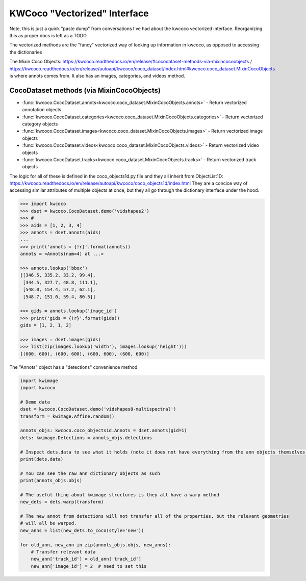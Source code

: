 KWCoco "Vectorized" Interface
=============================

Note, this is just a quick "paste dump" from conversations I've had about the
kwcoco vectorized interface. Reorganizing this as proper docs is left as a
TODO.

The vectorized methods are the "fancy" vectorized way of looking up information
in kwcoco, as opposed to accessing the dictionaries


The Mixin Coco Objects:
https://kwcoco.readthedocs.io/en/release/#cocodataset-methods-via-mixincocoobjects
/
https://kwcoco.readthedocs.io/en/release/autoapi/kwcoco/coco_dataset/index.html#kwcoco.coco_dataset.MixinCocoObjects
is where annots comes from. It also has an images, categories, and videos
method.


CocoDataset methods (via MixinCocoObjects)
******************************************

* :func:`kwcoco.CocoDataset.annots<kwcoco.coco_dataset.MixinCocoObjects.annots>` - Return vectorized annotation objects
* :func:`kwcoco.CocoDataset.categories<kwcoco.coco_dataset.MixinCocoObjects.categories>` - Return vectorized category objects
* :func:`kwcoco.CocoDataset.images<kwcoco.coco_dataset.MixinCocoObjects.images>` - Return vectorized image objects
* :func:`kwcoco.CocoDataset.videos<kwcoco.coco_dataset.MixinCocoObjects.videos>` - Return vectorized video objects
* :func:`kwcoco.CocoDataset.tracks<kwcoco.coco_dataset.MixinCocoObjects.tracks>` - Return vectorized track objects


The logic for all of these is defined in the coco_objects1d.py file and they
all inherit from ObjectList1D:
https://kwcoco.readthedocs.io/en/release/autoapi/kwcoco/coco_objects1d/index.html
They are a concice way of accessing similar attributes of multiple objects at
once, but they all go through the dictionary interface under the hood.


.. code:: python

    >>> import kwcoco
    >>> dset = kwcoco.CocoDataset.demo('vidshapes2')
    >>> #
    >>> aids = [1, 2, 3, 4]
    >>> annots = dset.annots(aids)
    ...
    >>> print('annots = {!r}'.format(annots))
    annots = <Annots(num=4) at ...>

    >>> annots.lookup('bbox')
    [[346.5, 335.2, 33.2, 99.4],
     [344.5, 327.7, 48.8, 111.1],
     [548.0, 154.4, 57.2, 62.1],
     [548.7, 151.0, 59.4, 80.5]]

    >>> gids = annots.lookup('image_id')
    >>> print('gids = {!r}'.format(gids))
    gids = [1, 2, 1, 2]

    >>> images = dset.images(gids)
    >>> list(zip(images.lookup('width'), images.lookup('height')))
    [(600, 600), (600, 600), (600, 600), (600, 600)]


The "Annots"  object has a "detections" convenience method


.. code:: python

    import kwimage
    import kwcoco

    # Demo data
    dset = kwcoco.CocoDataset.demo('vidshapes8-multispectral')
    transform = kwimage.Affine.random()

    annots_objs: kwcoco.coco_objects1d.Annots = dset.annots(gid=1)
    dets: kwimage.Detections = annots_objs.detections

    # Inspect dets.data to see what it holds (note it does not have everything from the ann objects themselves)
    print(dets.data)

    # You can see the raw ann dictionary objects as such
    print(annots_objs.objs)

    # The useful thing about kwimage structures is they all have a warp method
    new_dets = dets.warp(transform)

    # The new annot from detections will not transfer all of the properties, but the relevant geometries
    # will all be warped.
    new_anns = list(new_dets.to_coco(style='new'))

    for old_ann, new_ann in zip(annots_objs.objs, new_anns):
        # Transfer relevant data
        new_ann['track_id'] = old_ann['track_id']
        new_ann['image_id'] = 2  # need to set this

